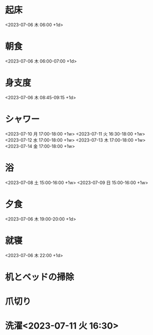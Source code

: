 * 起床
  <2023-07-06 木 06:00 +1d>
* 朝食
  <2023-07-06 木 06:00-07:00 +1d>
* 身支度
  <2023-07-06 木 08:45-09:15 +1d>
* シャワー
<2023-07-10 月 17:00-18:00 +1w>
<2023-07-11 火 16:30-18:00 +1w>
<2023-07-12 水 17:00-18:00 +1w>
<2023-07-13 木 17:00-18:00 +1w>
<2023-07-14 金 17:00-18:00 +1w>
* 浴
<2023-07-08 土 15:00-16:00 +1w>
<2023-07-09 日 15:00-16:00 +1w>
* 夕食
  <2023-07-06 木 19:00-20:00 +1d>
* 就寝
  <2023-07-06 木 22:00 +1d>
  
* 机とベッドの掃除
  SCHEDULED: <2023-07-11 火 07:45-08:45>
* 爪切り
  SCHEDULED: <2023-07-11 火 08:45>
* 洗濯<2023-07-11 火 16:30>
